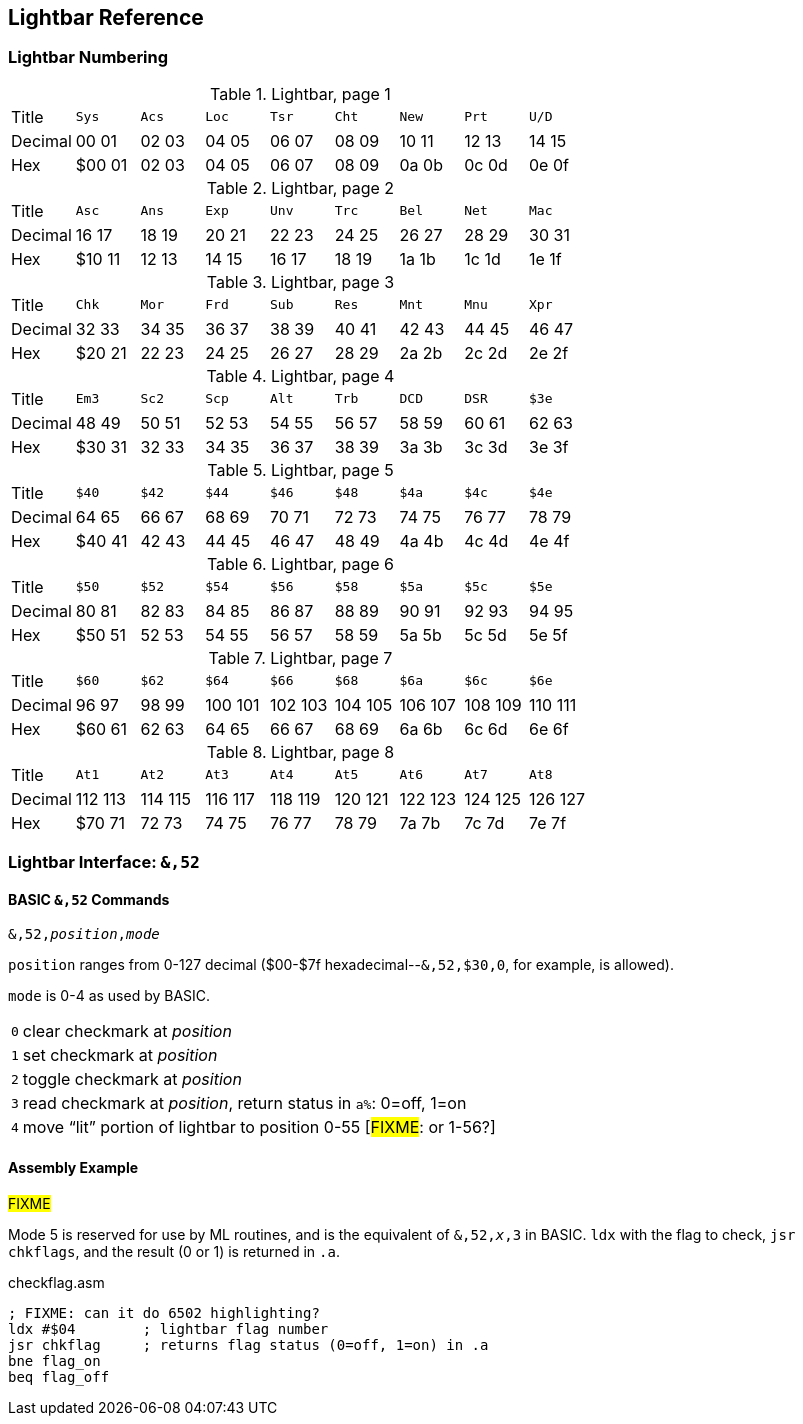 == Lightbar Reference

=== Lightbar Numbering

.Lightbar, page 1
[width="100%",cols="1*<,8*^"]
|====================
| Title   | `Sys`  |  `Acs`  |  `Loc`  |  `Tsr`  |  `Cht`  |  `New`  |  `Prt`  |  `U/D`  
| Decimal | 00&nbsp;01 | 02&nbsp;03 | 04&nbsp;05 | 06&nbsp;07 | 08&nbsp;09 | 10&nbsp;11 | 12&nbsp;13 | 14&nbsp;15
| Hex     | $00&nbsp;01 | 02&nbsp;03 | 04&nbsp;05 | 06&nbsp;07 | 08&nbsp;09 | 0a&nbsp;0b | 0c&nbsp;0d | 0e&nbsp;0f
|====================

.Lightbar, page 2
[width="100%",cols="1*<,8*^"]
|====================
| Title   | `Asc`  |  `Ans`  |  `Exp`  |  `Unv`  |  `Trc`  |  `Bel`  |  `Net`  |  `Mac`  
| Decimal | 16&nbsp;17 | 18&nbsp;19 | 20&nbsp;21 | 22&nbsp;23 | 24&nbsp;25 | 26&nbsp;27 | 28&nbsp;29 | 30&nbsp;31
| Hex     | $10&nbsp;11 | 12&nbsp;13 | 14&nbsp;15 | 16&nbsp;17 | 18&nbsp;19 | 1a&nbsp;1b | 1c&nbsp;1d | 1e&nbsp;1f
|====================

.Lightbar, page 3
[width="100%",cols="1*<,8*^"]
|====================
| Title   | `Chk` | `Mor` | `Frd` | `Sub` | `Res` | `Mnt` | `Mnu` | `Xpr`  
| Decimal |  32&nbsp;33 | 34&nbsp;35 | 36&nbsp;37 | 38&nbsp;39 | 40&nbsp;41 | 42&nbsp;43 | 44&nbsp;45 | 46&nbsp;47
| Hex     | $20&nbsp;21 | 22&nbsp;23 | 24&nbsp;25 | 26&nbsp;27 | 28&nbsp;29 | 2a&nbsp;2b | 2c&nbsp;2d | 2e&nbsp;2f 
|====================

.Lightbar, page 4
[width="100%",cols="1*<,8*^"]
|====================
| Title   | `Em3`  |  `Sc2`  |  `Scp`  |  `Alt`  |  `Trb`  |  `DCD`  |  `DSR`  |  `$3e`  
| Decimal | 48&nbsp;49 | 50&nbsp;51 | 52&nbsp;53 | 54&nbsp;55 | 56&nbsp;57 | 58&nbsp;59 | 60&nbsp;61 | 62&nbsp;63
| Hex     |$30&nbsp;31 | 32&nbsp;33 | 34&nbsp;35 | 36&nbsp;37 | 38&nbsp;39 | 3a&nbsp;3b | 3c&nbsp;3d | 3e&nbsp;3f
|====================

.Lightbar, page 5
[width="100%",cols="1*<,8*^"]
|====================
| Title   | `$40`  |  `$42`  |  `$44`  |  `$46`  |  `$48`  |  `$4a`  |  `$4c`  |  `$4e`  
| Decimal | 64&nbsp;65 | 66&nbsp;67 | 68&nbsp;69 | 70&nbsp;71 | 72&nbsp;73 | 74&nbsp;75 | 76&nbsp;77 | 78&nbsp;79
| Hex     |$40&nbsp;41 | 42&nbsp;43 | 44&nbsp;45 | 46&nbsp;47 | 48&nbsp;49 | 4a&nbsp;4b | 4c&nbsp;4d | 4e&nbsp;4f
|====================

.Lightbar, page 6
[width="100%",cols="1*<,8*^"]
|====================
|  Title |  `$50`  |  `$52`  |  `$54`  |  `$56`  |  `$58`  |  `$5a`  |  `$5c`  |  `$5e` 
|Decimal | 80&nbsp;81 | 82&nbsp;83 | 84&nbsp;85 | 86&nbsp;87 | 88&nbsp;89 | 90&nbsp;91 | 92&nbsp;93 | 94&nbsp;95
|    Hex | $50&nbsp;51 | 52&nbsp;53 | 54&nbsp;55 | 56&nbsp;57 | 58&nbsp;59 | 5a&nbsp;5b | 5c&nbsp;5d | 5e&nbsp;5f
|====================

.Lightbar, page 7
[width="100%",cols="1*<,8*^"]
|====================
|  Title |  `$60`  |  `$62`  |  `$64`  |  `$66`  |  `$68`  |  `$6a`  |  `$6c`  |  `$6e` 
|Decimal | 96&nbsp;97 | 98&nbsp;99 | 100&nbsp;101 | 102&nbsp;103 | 104&nbsp;105 | 106&nbsp;107 | 108&nbsp;109 | 110&nbsp;111
|    Hex | $60&nbsp;61 | 62&nbsp;63 | 64&nbsp;65 | 66&nbsp;67 | 68&nbsp;69 | 6a&nbsp;6b | 6c&nbsp;6d | 6e&nbsp;6f
|====================

.Lightbar, page 8
[width="100%",cols="1*<,8*^"]
|====================
| Title   | `At1` | `At2` | `At3` | `At4` | `At5` | `At6` | `At7` | `At8` 
| Decimal | 112&nbsp;113 | 114&nbsp;115 | 116&nbsp;117 | 118&nbsp;119 | 120&nbsp;121 | 122&nbsp;123 | 124&nbsp;125 | 126&nbsp;127 
| Hex     | $70&nbsp;71 | 72&nbsp;73 | 74&nbsp;75 | 76&nbsp;77 | 78&nbsp;79 | 7a&nbsp;7b | 7c&nbsp;7d | 7e&nbsp;7f 
|====================

=== Lightbar Interface: `&,52`

==== BASIC `&,52` Commands [[ampersand-lightbar]]

`&,52,_position_,_mode_`

`position` ranges from 0-127 decimal ($00-$7f hexadecimal--`&,52,$30,0`, for example, is allowed). 

`mode` is 0-4 as used by BASIC.

[options="autowidth"]
|====================
| `0` | clear checkmark at _position_
| `1` | set checkmark at _position_
| `2` | toggle checkmark at _position_
| `3` | read checkmark at _position_, return status in `a%`: 0=off, 1=on 
| `4` | move "`lit`" portion of lightbar to position 0-55 [#FIXME#: or 1-56?] 
|====================

==== Assembly Example

#FIXME#

Mode 5 is reserved for use by ML routines, and is the equivalent of `&,52,_x_,3` in BASIC. `ldx` with the flag to check, `jsr chkflags`, and the result (0 or 1) is returned in `.a`.

.checkflag.asm
[source,6502]
----
; FIXME: can it do 6502 highlighting?
ldx #$04	; lightbar flag number
jsr chkflag	; returns flag status (0=off, 1=on) in .a
bne flag_on
beq flag_off
----
